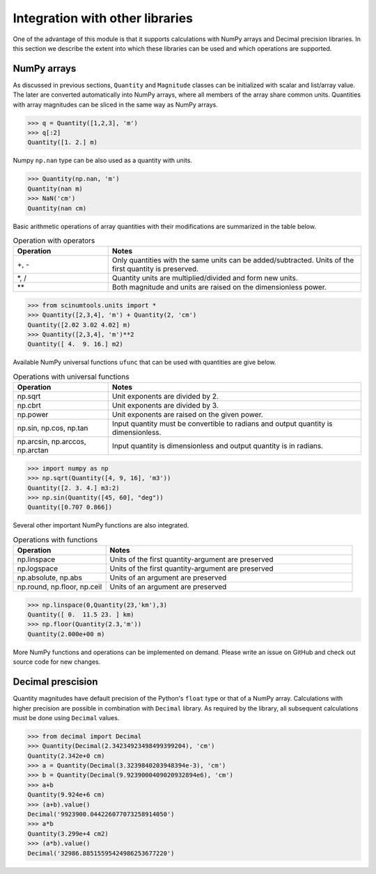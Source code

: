 Integration with other libraries
================================

One of the advantage of this module is that it supports calculations with NumPy arrays and Decimal precision libraries.
In this section we describe the extent into which these libraries can be used and which operations are supported.

NumPy arrays
""""""""""""
   
As discussed in previous sections, ``Quantity`` and ``Magnitude`` classes can be initialized with scalar and list/array value.
The later are converted automatically into NumPy arrays, where all members of the array share common units.
Quantities with array magnitudes can be sliced in the same way as NumPy arrays.
   
.. code-block::

   >>> q = Quantity([1,2,3], 'm')
   >>> q[:2]
   Quantity([1. 2.] m)
   
Numpy ``np.nan`` type can be also used as a quantity with units.

.. code-block::

   >>> Quantity(np.nan, 'm')
   Quantity(nan m)
   >>> NaN('cm')
   Quantity(nan cm)
   
Basic arithmetic operations of array quantities with their modifications are summarized in the table below.

.. csv-table:: Operation with operators
   :widths: 30 80
   :header-rows: 1
   
   Operation,   Notes
   "+, -",      "Only quantities with the same units can be added/subtracted. Units of the first quantity is preserved."
   "*, /",      "Quantity units are multiplied/divided and form new units."
   "**",        "Both magnitude and units are raised on the dimensionless power."   

.. code-block::

   >>> from scinumtools.units import *
   >>> Quantity([2,3,4], 'm') + Quantity(2, 'cm')
   Quantity([2.02 3.02 4.02] m)
   >>> Quantity([2,3,4], 'm')**2
   Quantity([ 4.  9. 16.] m2)

Available NumPy universal functions ``ufunc`` that can be used with quantities are give below.

.. csv-table:: Operations with universal functions
   :widths: 30 80
   :header-rows: 1
   
   Operation,   Notes
   np.sqrt,     "Unit exponents are divided by 2."
   np.cbrt,     "Unit exponents are divided by 3."
   np.power,    "Unit exponents are raised on the given power."
   "np.sin, np.cos, np.tan", "Input quantity must be convertible to radians and output quantity is dimensionless."
   "np.arcsin, np.arccos, np.arctan", "Input quantity is dimensionless and output quantity is in radians."
   
.. code-block::
   
   >>> import numpy as np
   >>> np.sqrt(Quantity([4, 9, 16], 'm3'))
   Quantity([2. 3. 4.] m3:2)
   >>> np.sin(Quantity([45, 60], "deg"))
   Quantity([0.707 0.866])
   
Several other important NumPy functions are also integrated.


.. csv-table:: Operations with functions
   :widths: 30 80
   :header-rows: 1
   
   Operation,   Notes
   np.linspace, "Units of the first quantity-argument are preserved"
   np.logspace, "Units of the first quantity-argument are preserved"
   "np.absolute, np.abs", "Units of an argument are preserved"
   "np.round, np.floor, np.ceil", "Units of an argument are preserved"
   
.. code-block::

   >>> np.linspace(0,Quantity(23,'km'),3)
   Quantity([ 0.  11.5 23. ] km)
   >>> np.floor(Quantity(2.3,'m'))
   Quantity(2.000e+00 m)
   
More NumPy functions and operations can be implemented on demand. Please write an issue on GitHub and check out source code for new changes.
   
Decimal prescision
""""""""""""""""""

Quantity magnitudes have default precision of the Python's ``float`` type or that of a NumPy array.
Calculations with higher precision are possible in combination with ``Decimal`` library.
As required by the library, all subsequent calculations must be done using ``Decimal`` values.

.. code-block::

   >>> from decimal import Decimal
   >>> Quantity(Decimal(2.34234923498499399204), 'cm')
   Quantity(2.342e+0 cm)
   >>> a = Quantity(Decimal(3.3239840203948394e-3), 'cm')
   >>> b = Quantity(Decimal(9.9239000409020932894e6), 'cm')
   >>> a+b 
   Quantity(9.924e+6 cm)
   >>> (a+b).value() 
   Decimal('9923900.044226077073258914050')
   >>> a*b
   Quantity(3.299e+4 cm2)
   >>> (a*b).value()
   Decimal('32986.88515595424986253677220')